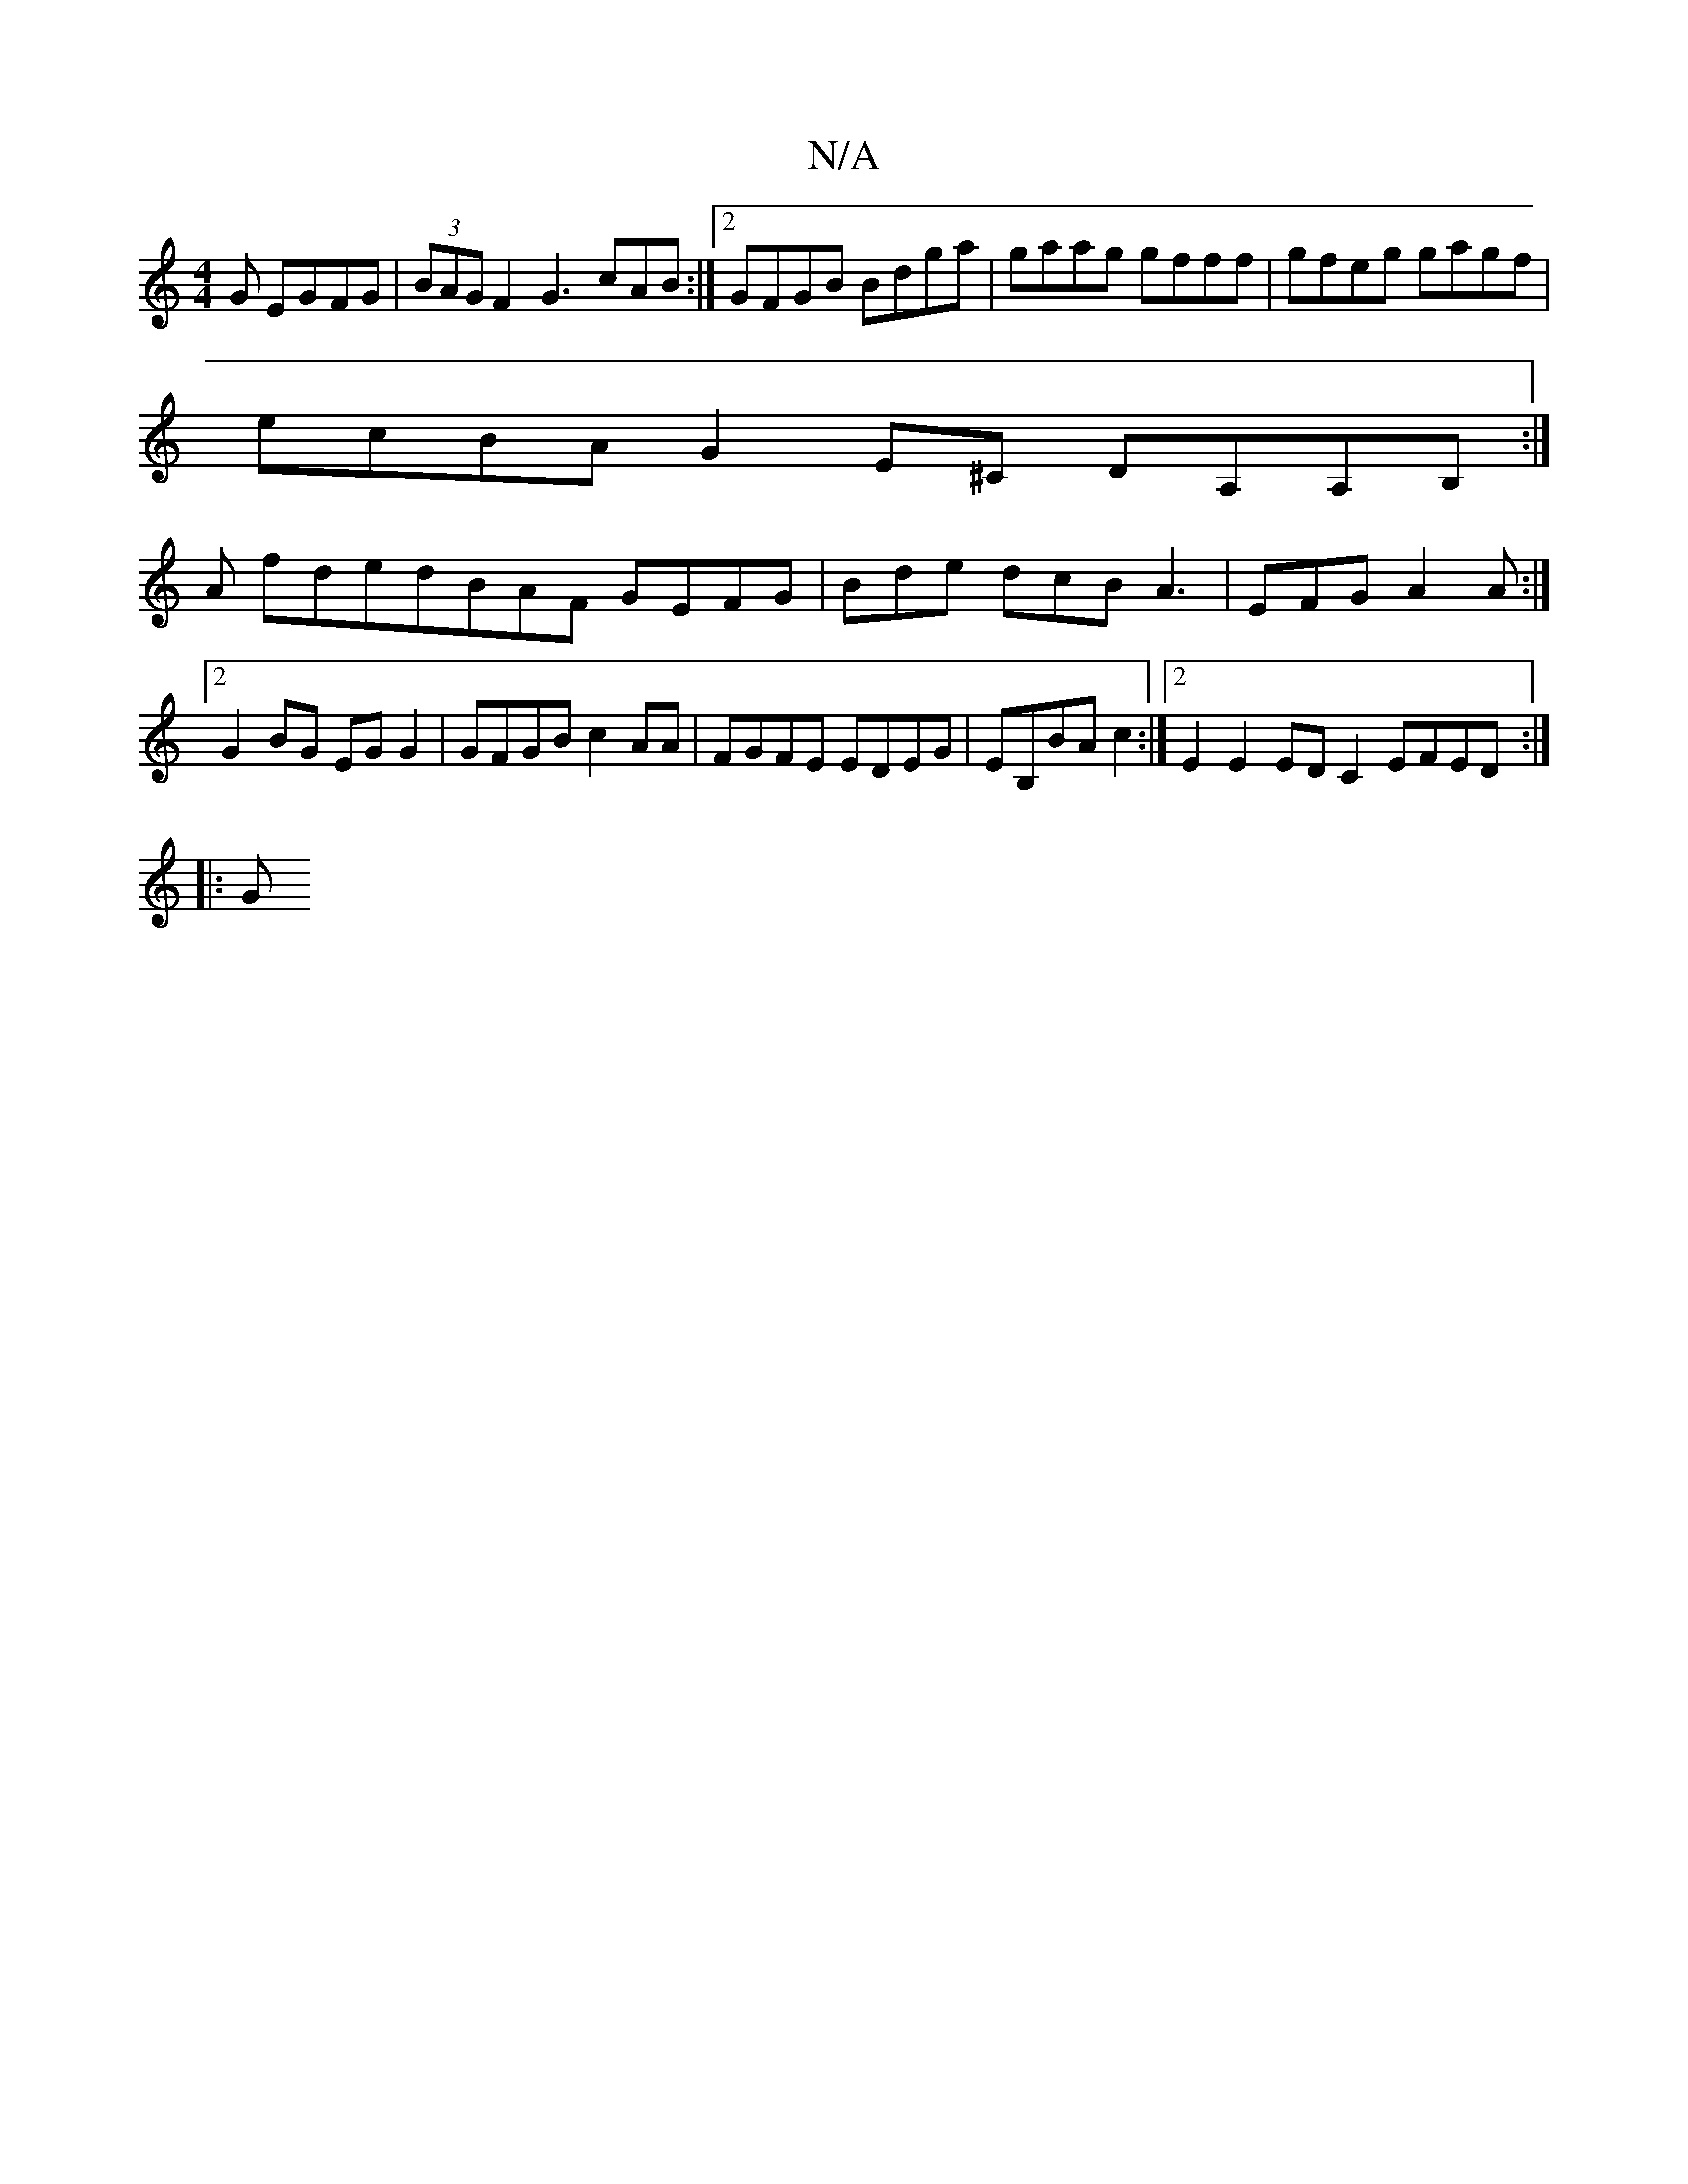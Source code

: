 X:1
T:N/A
M:4/4
R:N/A
K:Cmajor
 G EGFG | (3BAG F2 G3 cAB :|[2 GFGB Bdga | gaag gfff | gfeg gagf |
ecBA G2E^C DA,A,B,:|
A fdedBAF GEFG|Bde dcB A3 |EFG A2A :|[2 G2BG EGG2 | GFGB c2AA | FGFE EDEG | EB,BA c2 :|[2 E2 E2 ED C2 EFED:|
|:G